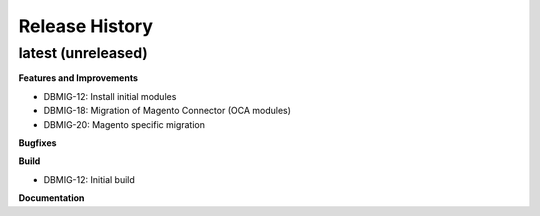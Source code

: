 .. :changelog:

.. Template:

.. 0.0.1 (2016-05-09)
.. ++++++++++++++++++

.. **Features and Improvements**

.. **Bugfixes**

.. **Build**

.. **Documentation**

Release History
---------------

latest (unreleased)
+++++++++++++++++++

**Features and Improvements**

* DBMIG-12: Install initial modules
* DBMIG-18: Migration of Magento Connector (OCA modules)
* DBMIG-20: Magento specific migration

**Bugfixes**

**Build**

* DBMIG-12: Initial build

**Documentation**

